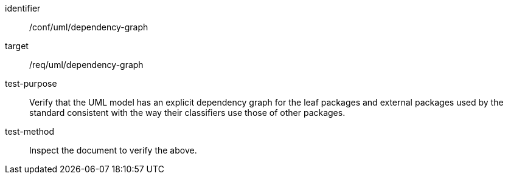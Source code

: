 [[ats_uml_dependency-graph]]
[abstract_test]
====
[%metadata]
identifier:: /conf/uml/dependency-graph
target:: /req/uml/dependency-graph
test-purpose:: Verify that the UML model has an explicit dependency graph for the leaf packages and external packages used by the standard consistent with the way their classifiers use those of other packages.
test-method:: Inspect the document to verify the above.
====